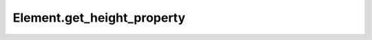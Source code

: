 Element.get_height_property
---------------------------

.. automethod:: toui.elements.Element.get_height_property
